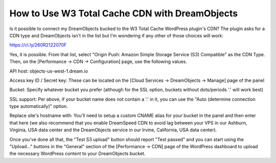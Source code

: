 ===============================================
How to Use W3 Total Cache CDN with DreamObjects
===============================================

Is it possible to connect my DreamObjects bucked to the W3 Total Cache WordPress plugin's CDN? The plugin asks for a CDN type and DreamObjects isn't in the list but I'm wondering if any other of those choices will work:

https://cl.ly/260R2122070F

Yes, it is possible. From that list, select "Origin Push: Amazon Simple Storage Service (S3) Compatible" as the CDN Type. Then, on the [Performance -> CDN -> Configuration] page, use the following values.

API host: objects-us-west-1.dream.io

Access key ID / Secret key: These can be located on the [Cloud Services -> DreamObjects -> Manage] page of the panel

Bucket: Specify whatever bucket you prefer (although for the SSL option, buckets without dots/periods '.' will work best)

SSL support: Per above, if your bucket name does not contain a '.' in it, you can use the "Auto (determine connection type automatically)" option.

Replace site's hostname with: You'll need to setup a custom CNAME alias for your bucket in the panel and then enter that here (we also recommend that you enable DreamSpeed CDN to avoid lag between your VPS in our Ashburn, Virginia, USA data center and the DreamObjects service in our Irvine, California, USA data center).

Once you've done all that, the "Test S3 upload" button should report "Test passed" and you can start using the "Upload..." buttons in the "General" section of the [Performance -> CDN] page of the WordPress dashboard to upload the necessary WordPress content to your DreamObjects bucket.

.. meta::
    :labels: cdn
